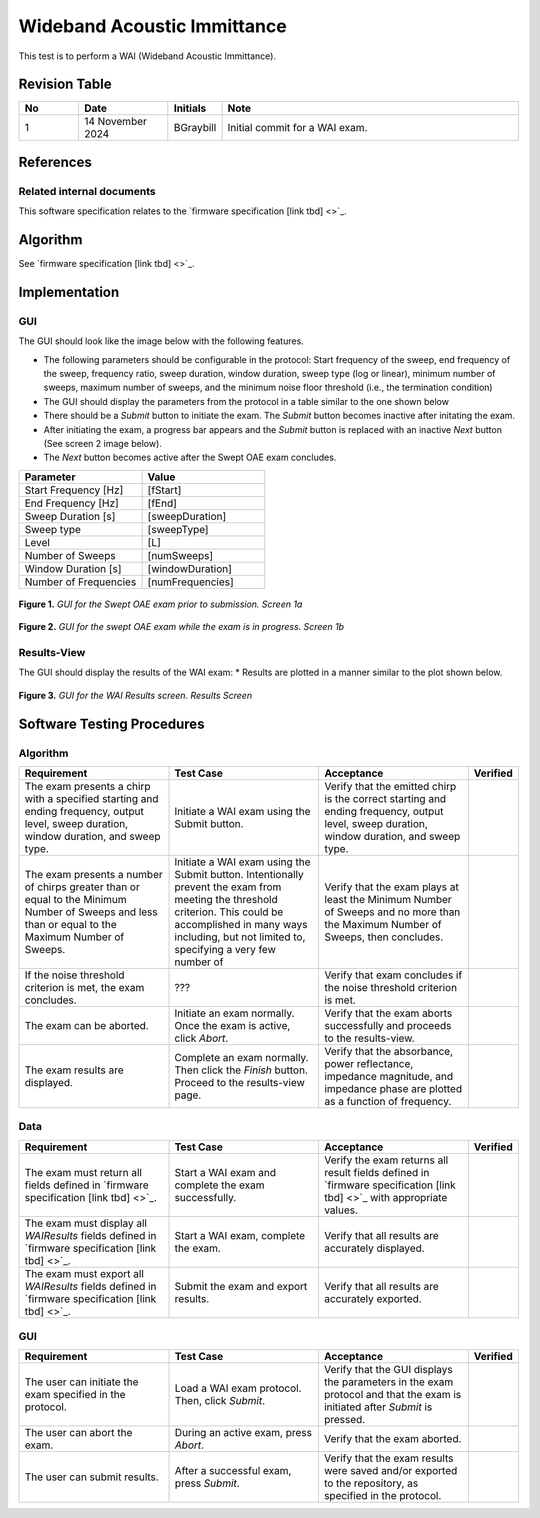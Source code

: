 Wideband Acoustic Immittance
=================================

This test is to perform a WAI (Wideband Acoustic Immittance).

Revision Table
--------------

.. list-table::
   :widths: 12 18 10 60
   :header-rows: 1

   * - No
     - Date
     - Initials
     - Note
   * - 1
     - 14 November 2024
     - BGraybill
     - Initial commit for a WAI exam. 


References
----------

Related internal documents
^^^^^^^^^^^^^^^^^^^^^^^^^^


This software specification relates to the `firmware specification [link tbd] <>`_.



Algorithm
--------------

See `firmware specification [link tbd] <>`_.

Implementation
--------------

GUI
^^^^

The GUI should look like the image below with the following features.

* The following parameters should be configurable in the protocol: Start frequency of the sweep, end frequency of the sweep, frequency ratio, sweep duration, window duration, sweep type (log or linear), minimum number of sweeps, maximum number of sweeps, and the minimum noise floor threshold (i.e., the termination condition)
* The GUI should display the parameters from the protocol in a table similar to the one shown below
* There should be a `Submit` button to initiate the exam. The `Submit` button becomes inactive after initating the exam.
* After initiating the exam, a progress bar appears and the `Submit` button is replaced with an inactive `Next` button (See screen 2 image below).
* The `Next` button becomes active after the Swept OAE exam concludes.

.. list-table::
   :widths: 50, 50
   :header-rows: 1

   * - Parameter
     - Value
   * - Start Frequency [Hz]
     - [fStart]
   * - End Frequency [Hz]
     - [fEnd]
   * - Sweep Duration [s]
     - [sweepDuration]
   * - Sweep type
     - [sweepType]
   * - Level
     - [L]
   * - Number of Sweeps
     - [numSweeps]
   * - Window Duration [s] 
     - [windowDuration]
   * - Number of Frequencies
     - [numFrequencies]

.. figure:: wai-GUI-Screen1a.png
   :align: center
   :width: 400px

   **Figure 1.** *GUI for the Swept OAE exam prior to submission. Screen 1a*

.. figure:: wai-GUI-Screen1b.png
   :align: center
   :width: 400px

   **Figure 2.** *GUI for the swept OAE exam while the exam is in progress. Screen 1b*

Results-View
^^^^^^^^^^^^^

The GUI should display the results of the WAI exam:
* Results are plotted in a manner similar to the plot shown below.

.. figure:: wai-GUI-Results.png
   :align: center
   :width: 400px

   **Figure 3.** *GUI for the WAI Results screen. Results Screen*

Software Testing Procedures
---------------------------

Algorithm
^^^^^^^^^^^

.. list-table::
   :widths: 30, 30, 30, 6
   :header-rows: 1

   * - Requirement
     - Test Case
     - Acceptance
     - Verified
   * - The exam presents a chirp with a specified starting and ending frequency, output level, sweep duration, window duration, and sweep type.
     - Initiate a WAI exam using the Submit button.
     - Verify that the emitted chirp is the correct starting and ending frequency, output level, sweep duration, window duration, and sweep type.
     - 
   * - The exam presents a number of chirps greater than or equal to the Minimum Number of Sweeps and less than or equal to the Maximum Number of Sweeps.
     - Initiate a WAI exam using the Submit button. Intentionally prevent the exam from meeting the threshold criterion. This could be accomplished in many ways including, but not limited to, specifying a very few number of 
     - Verify that the exam plays at least the Minimum Number of Sweeps and no more than the Maximum Number of Sweeps, then concludes.
     - 
   * - If the noise threshold criterion is met, the exam concludes.
     - ???
     - Verify that exam concludes if the noise threshold criterion is met.
     - 
   * - The exam can be aborted.
     - Initiate an exam normally. Once the exam is active, click `Abort`.
     - Verify that the exam aborts successfully and proceeds to the results-view.
     - 
   * - The exam results are displayed.
     - Complete an exam normally. Then click the `Finish` button. Proceed to the results-view page.
     - Verify that the absorbance, power reflectance, impedance magnitude, and impedance phase are plotted as a function of frequency.
     - 

Data
^^^^^^^^^^^^^

.. list-table::
   :widths: 30, 30, 30, 6
   :header-rows: 1

   * - Requirement
     - Test Case
     - Acceptance
     - Verified
   * - The exam must return all fields defined in `firmware specification [link tbd] <>`_. 
     - Start a WAI exam and complete the exam successfully. 
     - Verify the exam returns all result fields defined in `firmware specification [link tbd] <>`_ with appropriate values.
     - 
   * - The exam must display all `WAIResults` fields defined  in `firmware specification [link tbd] <>`_.
     - Start a WAI exam, complete the exam. 
     - Verify that all results are accurately displayed.
     - 
   * - The exam must export all `WAIResults` fields defined in `firmware specification [link tbd] <>`_.
     - Submit the exam and export results.
     - Verify that all results are accurately exported.
     - 

GUI
^^^^

.. list-table::
   :widths: 30, 30, 30, 6
   :header-rows: 1

   * - Requirement
     - Test Case
     - Acceptance
     - Verified
   * - The user can initiate the exam specified in the protocol.
     - Load a WAI exam protocol. Then, click `Submit`.
     - Verify that the GUI displays the parameters in the exam protocol and that the exam is initiated after `Submit` is pressed.
     - 
   * - The user can abort the exam.
     - During an active exam, press `Abort`.
     - Verify that the exam aborted.
     -
   * - The user can submit results.
     - After a successful exam, press `Submit`.
     - Verify that the exam results were saved and/or exported to the repository, as specified in the protocol.
     - 
